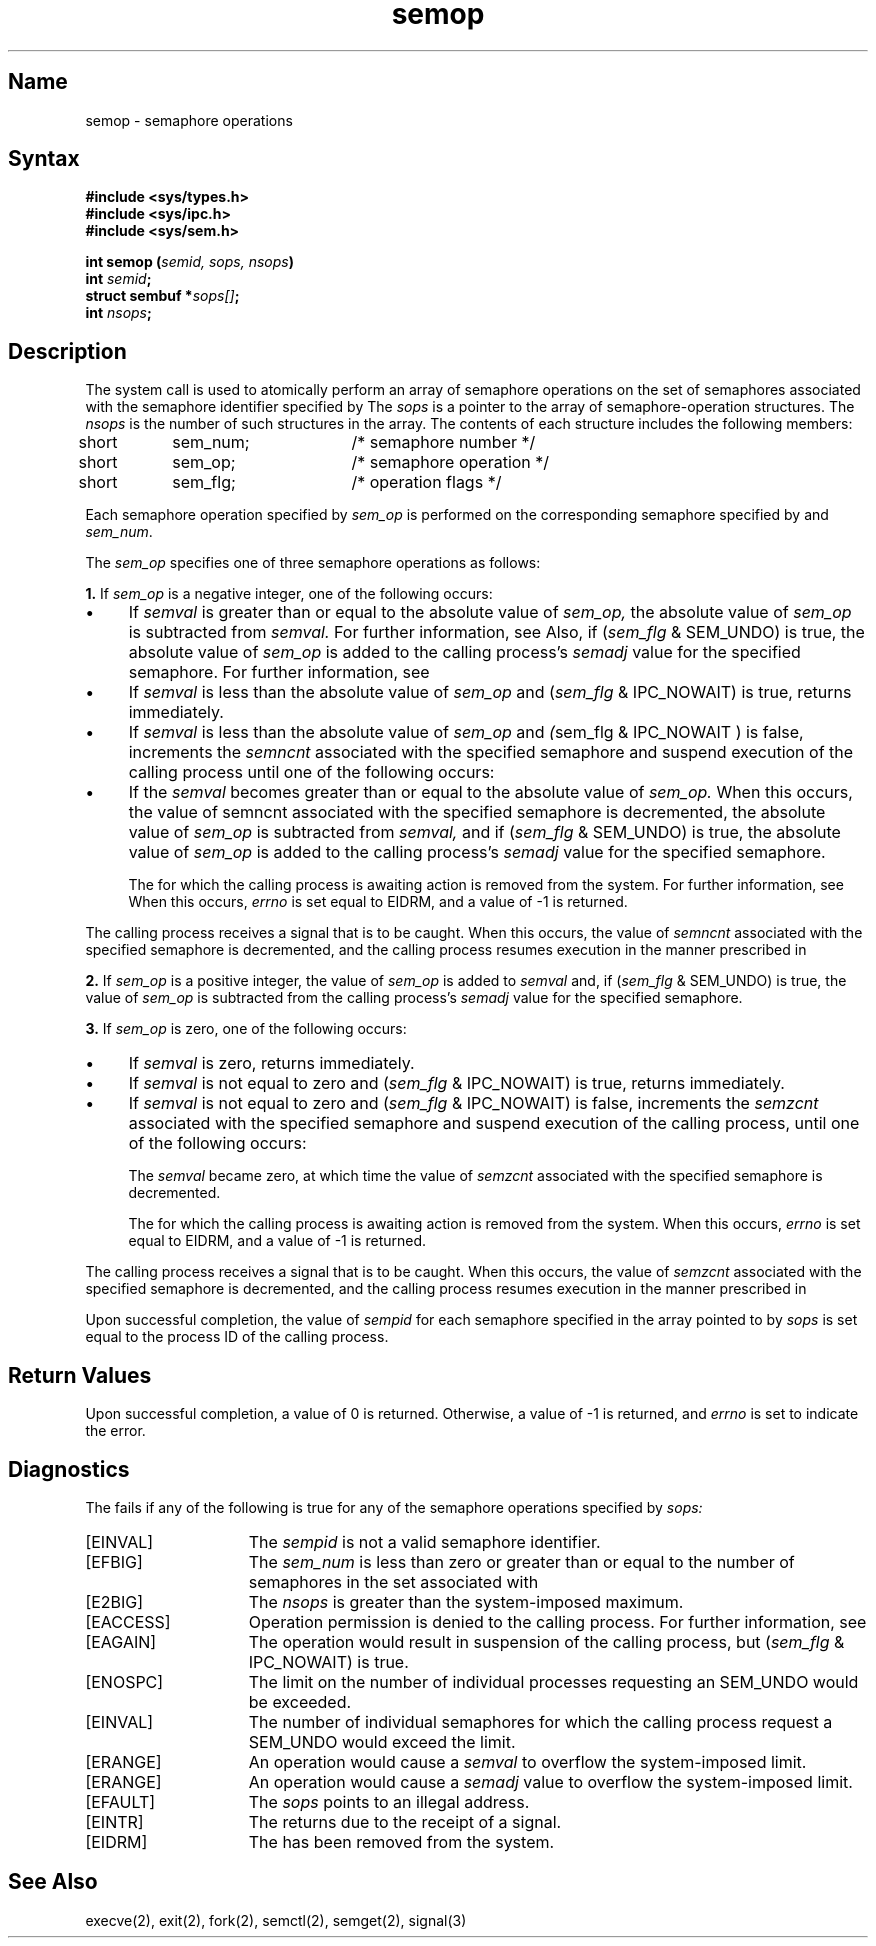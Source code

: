 .\" SCCSID: @(#)semop.2	8.1	9/11/90
.TH semop 2
.SH Name
semop \- semaphore operations
.SH Syntax
.nf
.B #include <sys/types.h>
.B #include <sys/ipc.h>
.B #include <sys/sem.h>
.PP
.B int semop (\fIsemid, sops, nsops\fP)
.B int \fIsemid\fP;
.B struct sembuf *\fIsops[]\fP;
.B int \fInsops\fP;
.fi
.SH Description
.NXB "semop system call"
.NXB "semaphore" "operations"
.NXA "semop system call" "semctl system call"
.NXA "semop system call" "semget system call"
The
.PN semop
system call
is used to atomically perform an
array of semaphore operations on the set of
semaphores associated with the semaphore identifier specified by 
.PN semid .
The
.I sops
is a pointer to the array of semaphore-operation structures.
The
.I nsops
is the number of such structures in the array.
The contents of each structure
includes the following members:
.EX
short	sem_num;	/* semaphore number */
short	sem_op;	/* semaphore operation */
short	sem_flg;	/* operation flags */
.EE
.PP
Each semaphore operation specified by
.I sem_op
is performed on the corresponding semaphore specified by
.PN semid
and
.IR sem_num .
.PP
The
.I sem_op
specifies one of three semaphore operations as follows:
.PP
.B 1.
If
.I sem_op
is a negative integer, one of the following occurs: 
.IP \(bu 4
If 
.I semval
is greater than or equal to the absolute value of
.I sem_op,
the absolute value of
.I sem_op
is subtracted from 
.I semval.  
For further information, see 
.MS intro 2 .
Also, if 
.RI ( sem_flg
& SEM_UNDO)
is true, the absolute value of
.I sem_op
is added to the calling process's 
.I semadj 
value for the specified semaphore.
For further information, see 
.MS exit 2 .
.IP \(bu
If 
.I semval
is less than the absolute value of
.I sem_op
and 
.RI ( sem_flg
& IPC_NOWAIT)
is true, 
.PN semop
returns immediately.
.IP \(bu
If 
.I semval
is less than the absolute value of
.I sem_op
and 
.IR ( sem_flg
& IPC_NOWAIT )
is false, 
.PN semop
increments the 
.I semncnt 
associated with the specified semaphore and
suspend execution of the calling
process until one of the following occurs:
.IP \(bu
If the
.I semval
becomes greater than
or equal to the absolute value of 
.I sem_op.
When this occurs, the value of
semncnt associated with the specified
semaphore is decremented, the absolute value of 
.I sem_op
is subtracted from 
.I semval,
and if 
.RI ( sem_flg
& SEM_UNDO)
is true, the absolute value of
.I sem_op
is added to the calling process's
.I semadj 
value for the specified semaphore.
.IP
The 
.PN semid
for which the calling
process is awaiting action is removed
from the system.  For further information, see
.MS semctl 2 .
When this occurs, 
.I errno
is set equal to EIDRM, and a value of \-1 is returned.
.PP
The calling process receives a signal
that is to be caught.  When this occurs,
the value of 
.I semncnt 
associated with the specified semaphore is decremented,
and the calling process resumes execution
in the manner prescribed in 
.MS signal 3 .
.PP
.B 2.
If
.I sem_op
is a positive integer, the value of 
.I sem_op
is added to 
.I semval
and, if 
.RI ( sem_flg
& SEM_UNDO)
is true, the value of 
.I sem_op
is subtracted from the calling process's 
.I semadj 
value for the specified semaphore. 
.PP
.B 3.
If
.I sem_op 
is zero, one of the following occurs:
.IP \(bu 4
If 
.I semval
is zero,
.PN semop
returns immediately.
.IP \(bu
If 
.I semval
is not equal to zero and 
.RI ( sem_flg
& IPC_NOWAIT)
is true,
.PN semop
returns immediately.
.IP \(bu
If 
.I semval
is not equal to zero and 
.RI ( sem_flg
& IPC_NOWAIT)
is false, 
.PN semop
increments the 
.I semzcnt 
associated with the specified semaphore and suspend
execution of the calling process, until
one of the following occurs:
.IP
The
.I semval
became zero, at which time
the value of 
.I semzcnt 
associated with the specified semaphore is decremented.
.IP
The 
.PN semid
for which the calling process
is awaiting action is removed from the
system.  When this occurs,
.I errno
is set equal to EIDRM, and a value of \-1 is returned.
.PP
The calling process receives a signal
that is to be caught.  When this occurs,
the value of 
.I semzcnt
associated with
the specified semaphore is decremented,
and the calling process resumes execution
in the manner prescribed in 
.MS signal 3 .
.RE
.PP
Upon successful completion, the value of 
.I sempid 
for each semaphore
specified in the array pointed to by
.I sops
is set equal to the process ID of the calling process.
.SH Return Values
Upon successful completion, a value of 0 is returned.
Otherwise, a value of \-1 is returned, and 
.I errno
is set to indicate the error.
.SH Diagnostics
.NXR "semop system call" "diagnostics"
The
.PN semop
fails if any of the following is true for any of the
semaphore operations specified by 
.IR sops:
.TP 15
[EINVAL]
The
.I sempid
is not a valid semaphore identifier. 
.TP 15
[EFBIG]
The
.I sem_num
is less than zero or greater than or
equal to the number of semaphores
in the set associated with
.PN semid .
.TP 15
[E2BIG]
The
.I nsops
is greater than the system-imposed maximum. 
.TP 15
[EACCESS]
Operation permission is denied to the calling process.
For further information, see 
.MS errno 2 . 
.TP 15
[EAGAIN]
The operation would result in suspension of the calling process, but 
.RI ( sem_flg
&
IPC_NOWAIT)
is true. 
.TP 15
[ENOSPC]
The limit on the number of individual processes requesting an 
SEM_UNDO
would be exceeded. 
.TP 15
[EINVAL]
The number of individual semaphores
for which the calling process request a
SEM_UNDO
would exceed the limit. 
.TP 15
[ERANGE]
An operation would cause a 
.I semval
to overflow the system-imposed limit.
.TP 15
[ERANGE]
An operation would cause a 
.I semadj 
value to overflow the system-imposed limit. 
.TP 15
[EFAULT]
The
.I sops
points to an illegal address. 
.TP 15
[EINTR]
The
.PN semop
returns due to the receipt of a signal.
.TP
[EIDRM]
The
.PN semid
has been removed from the system.
.SH See Also
execve(2), exit(2), fork(2), semctl(2), semget(2), signal(3)
.NXE "semop system call"
.NXE "semaphore" "operations"
